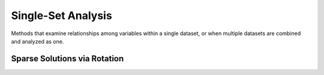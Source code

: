 ====================
Single-Set Analysis
====================

Methods that examine relationships among variables within a single dataset, or when multiple datasets are combined and analyzed as one.

.. autosummary::
    :toctree: _autosummary
    :template: custom-class-template.rst
    :recursive:

    xeofs.models.EOF
    xeofs.models.ComplexEOF
    xeofs.models.ExtendedEOF
    xeofs.models.OPA
    xeofs.models.GWPCA
    xeofs.models.SparsePCA


------------------------------
Sparse Solutions via Rotation
------------------------------

.. autosummary::
    :toctree: _autosummary
    :template: custom-class-template.rst
    :recursive:

    xeofs.models.EOFRotator
    xeofs.models.ComplexEOFRotator